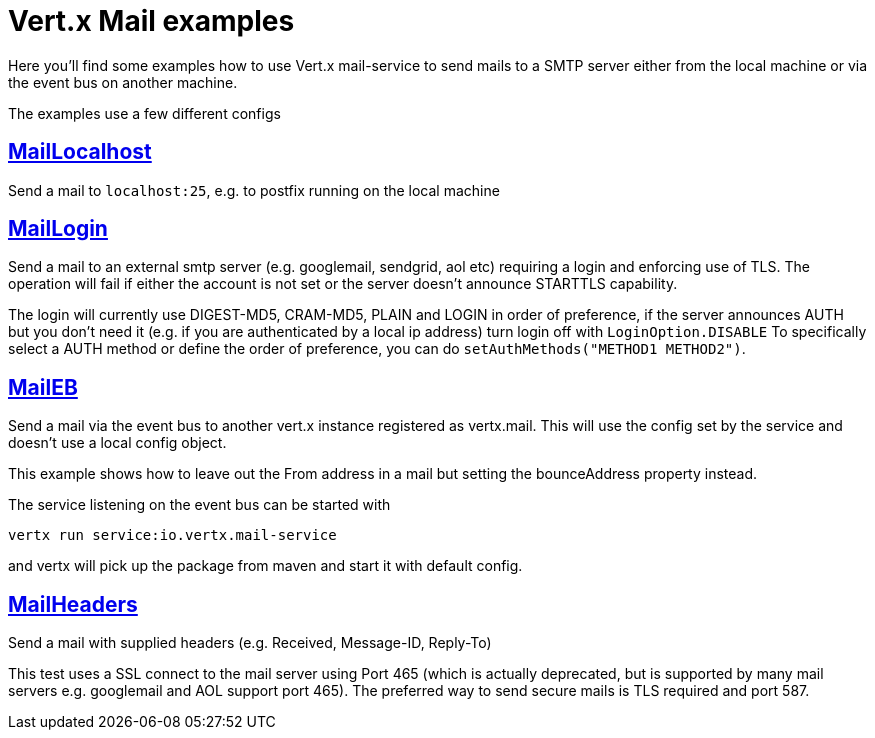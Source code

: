 = Vert.x Mail examples

Here you'll find some examples how to use Vert.x mail-service to send mails
to a SMTP server either from the local machine or via the event bus on another
machine.

The examples use a few different configs

== link:src/main/java/io/vertx/example/mail/MailLocalhost.java[MailLocalhost]

Send a mail to `localhost:25`, e.g. to postfix running on the local machine

== link:src/main/java/io/vertx/example/mail/MailLogin.java[MailLogin]

Send a mail to an external smtp server (e.g. googlemail, sendgrid, aol etc)
requiring a login and enforcing use of TLS. The operation will fail if either
the account is not set or the server doesn't announce STARTTLS capability.

The login will currently use DIGEST-MD5, CRAM-MD5, PLAIN and LOGIN in order of
preference, if the server announces AUTH but you don't need it (e.g. if you are
authenticated by a local ip address) turn login off with `LoginOption.DISABLE`
To specifically select a AUTH method or define the order of preference, you
can do `setAuthMethods("METHOD1 METHOD2")`.

== link:src/main/java/io/vertx/example/mail/MailEB.java[MailEB]

Send a mail via the event bus to another vert.x instance registered as
vertx.mail. This will use the config set by the service and doesn't use a local
config object.

This example shows how to leave out the From address in a mail but setting
the bounceAddress property instead.

The service listening on the event bus can be started with

    vertx run service:io.vertx.mail-service

and vertx will pick up the package from maven and start it with default config.

== link:src/main/java/io/vertx/example/mail/MailHeaders.java[MailHeaders]

Send a mail with supplied headers (e.g. Received, Message-ID, Reply-To)

This test uses a SSL connect to the mail server using Port 465 (which is
actually deprecated, but is supported by many mail servers e.g. googlemail
and AOL support port 465). The preferred way to send secure mails is TLS
required and port 587.
